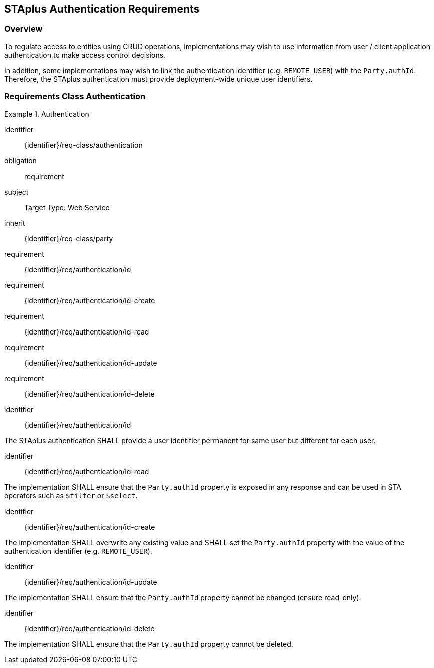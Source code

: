 [[staplus-auth]]
== STAplus Authentication Requirements


=== Overview
To regulate access to entities using CRUD operations, implementations may wish to use information from user / client application authentication to make access control decisions. 

In addition, some implementations may wish to link the authentication identifier (e.g. `REMOTE_USER`) with the `Party.authId`. Therefore, the STAplus authentication must provide deployment-wide unique user identifiers.

[[auth]]
=== Requirements Class *Authentication*

[requirements_class]
.Authentication

====
[%metadata]
identifier:: {identifier}/req-class/authentication
obligation:: requirement
subject:: Target Type: Web Service
inherit:: {identifier}/req-class/party
requirement:: {identifier}/req/authentication/id
requirement:: {identifier}/req/authentication/id-create
requirement:: {identifier}/req/authentication/id-read
requirement:: {identifier}/req/authentication/id-update
requirement:: {identifier}/req/authentication/id-delete
====

[requirement]
====
[%metadata]
identifier:: {identifier}/req/authentication/id

The STAplus authentication SHALL provide a user identifier permanent for same user but different for each user.
====

[requirement]
====
[%metadata]
identifier:: {identifier}/req/authentication/id-read

The implementation SHALL ensure that the `Party.authId` property is exposed in any response and can be used in STA operators such as `$filter` or `$select`.
====

[requirement]
====
[%metadata]
identifier:: {identifier}/req/authentication/id-create

The implementation SHALL overwrite any existing value and SHALL set the `Party.authId` property with the value of the authentication identifier (e.g. `REMOTE_USER`). 
====

[requirement]
====
[%metadata]
identifier:: {identifier}/req/authentication/id-update

The implementation SHALL ensure that the `Party.authId` property cannot be changed (ensure read-only).
====

[requirement]
====
[%metadata]
identifier:: {identifier}/req/authentication/id-delete

The implementation SHALL ensure that the `Party.authId` property cannot be deleted.
====